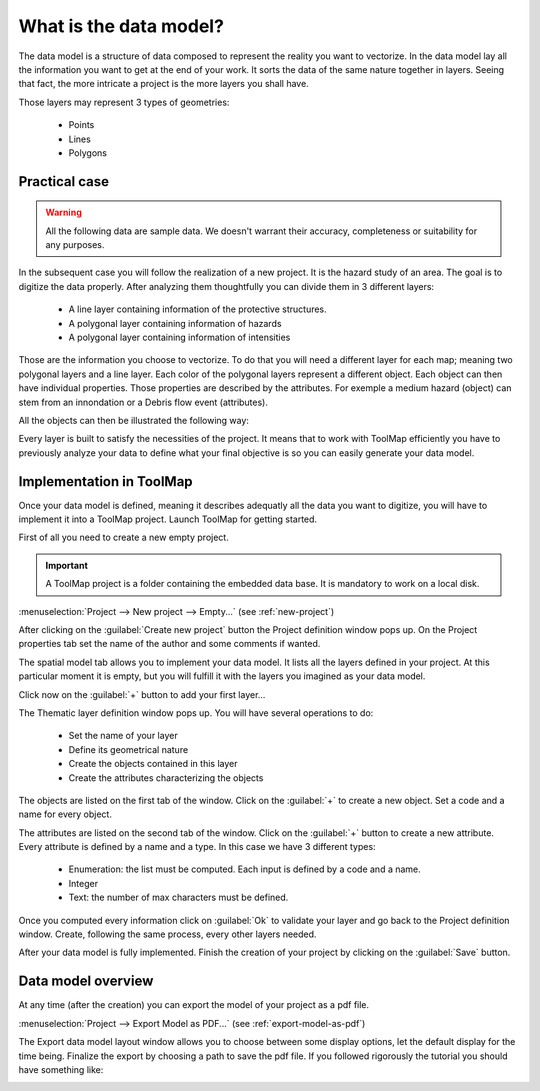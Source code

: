 What is the data model?
===========================

The data model is a structure of data composed to represent the reality you want to vectorize. In the data model lay all the information you want to get at the end of your work. It sorts the data of the same nature together in layers. Seeing that fact, the more intricate a project is the more layers you shall have.

Those layers may represent 3 types of geometries:

  * Points
  * Lines
  * Polygons

Practical case
-----------------------------

.. warning:: All the following data are sample data. We doesn't warrant their accuracy, completeness or suitability for any purposes.

In the subsequent case you will follow the realization of a new project. It is the hazard study of an area. The goal is to digitize the data properly. After analyzing them thoughtfully you can divide them in 3 different layers:

  * A line layer containing information of the protective structures.
  * A polygonal layer containing information of hazards
  * A polygonal layer containing information of intensities

.. image:: img/maps.png

Those are the information you choose to vectorize. To do that you will need a different layer for each map; meaning two polygonal layers and a line layer. Each color of the polygonal layers represent a different object. Each object can then have individual properties. Those properties are described by the attributes. For exemple a medium hazard (object) can stem from an innondation or a Debris flow event (attributes).

All the objects can then be illustrated the following way:

.. image:: img/datamodel_test.png

Every layer is built to satisfy the necessities of the project. It means that to work with ToolMap efficiently you have to previously analyze your data to define what your final objective is so you can easily generate your data model.

Implementation in ToolMap
-----------------------------

Once your data model is defined, meaning it describes adequatly all the data you want to digitize, you will have to implement it into a ToolMap project. Launch ToolMap for getting started.

First of all you need to create a new empty project.

.. important:: A ToolMap project is a folder containing the embedded data base. It is mandatory to work on a local disk.

:menuselection:`Project --> New project --> Empty...` (see :ref:`new-project`)

.. image:: img/tuto-implementation1.png

After clicking on the :guilabel:`Create new project` button the Project definition window pops up. On the Project properties tab set the name of the author and some comments if wanted.

The spatial model tab allows you to implement your data model. It lists all the layers defined in your project. At this particular moment it is empty, but you will fulfill it with the layers you imagined as your data model.

Click now on the :guilabel:`+` button to add your first layer...

.. image:: img/tuto-implementation2.png

The Thematic layer definition window pops up. You will have several operations to do:

  * Set the name of your layer
  * Define its geometrical nature
  * Create the objects contained in this layer
  * Create the attributes characterizing the objects

The objects are listed on the first tab of the window. Click on the :guilabel:`+` to create a new object. Set a code and a name for every object.

.. image:: img/tuto-implementation3.png

The attributes are listed on the second tab of the window. Click on the :guilabel:`+` button to create a new attribute. Every attribute is defined by a name and a type. In this case we have 3 different types:

  * Enumeration: the list must be computed. Each input is defined by a code and a name.
  * Integer
  * Text: the number of max characters must be defined.

.. image:: img/tuto-implementation5.png

Once you computed every information click on :guilabel:`Ok` to validate your layer and go back to the Project definition window. Create, following the same process, every other layers needed.

After your data model is fully implemented. Finish the creation of your project by clicking on the :guilabel:`Save` button.

.. image:: img/tuto-implementation7.png



Data model overview
-----------------------------

At any time (after the creation) you can export the model of your project as a pdf file.

:menuselection:`Project --> Export Model as PDF...` (see :ref:`export-model-as-pdf`)

The Export data model layout window allows you to choose between some display options, let the default display for the time being. Finalize the export by choosing a path to save the pdf file. If you followed rigorously the tutorial you should have something like:

.. image:: img/tuto-datamodelpdf.png
